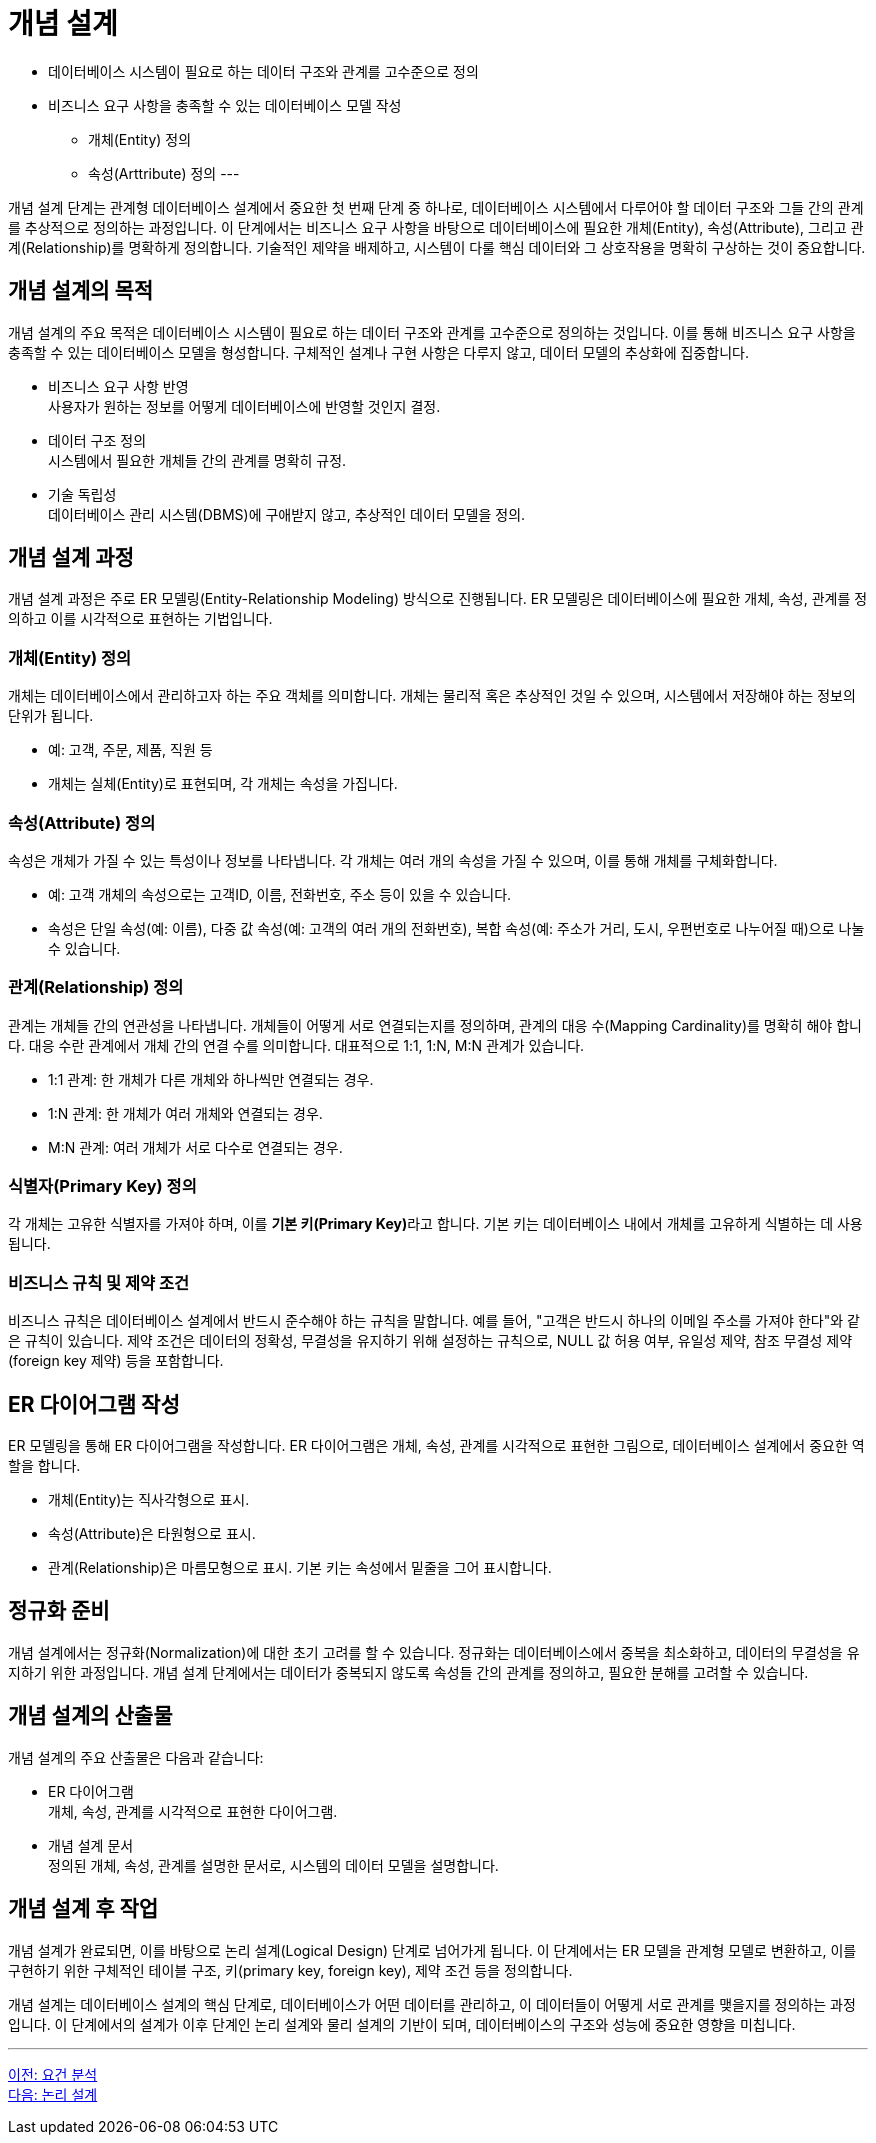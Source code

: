 = 개념 설계

* 데이터베이스 시스템이 필요로 하는 데이터 구조와 관계를 고수준으로 정의
* 비즈니스 요구 사항을 충족할 수 있는 데이터베이스 모델 작성
** 개체(Entity) 정의
** 속성(Arttribute) 정의
---

개념 설계 단계는 관계형 데이터베이스 설계에서 중요한 첫 번째 단계 중 하나로, 데이터베이스 시스템에서 다루어야 할 데이터 구조와 그들 간의 관계를 추상적으로 정의하는 과정입니다. 이 단계에서는 비즈니스 요구 사항을 바탕으로 데이터베이스에 필요한 개체(Entity), 속성(Attribute), 그리고 관계(Relationship)를 명확하게 정의합니다. 기술적인 제약을 배제하고, 시스템이 다룰 핵심 데이터와 그 상호작용을 명확히 구상하는 것이 중요합니다.

== 개념 설계의 목적

개념 설계의 주요 목적은 데이터베이스 시스템이 필요로 하는 데이터 구조와 관계를 고수준으로 정의하는 것입니다. 이를 통해 비즈니스 요구 사항을 충족할 수 있는 데이터베이스 모델을 형성합니다. 구체적인 설계나 구현 사항은 다루지 않고, 데이터 모델의 추상화에 집중합니다.

* 비즈니스 요구 사항 반영 +
사용자가 원하는 정보를 어떻게 데이터베이스에 반영할 것인지 결정.
* 데이터 구조 정의 +
시스템에서 필요한 개체들 간의 관계를 명확히 규정.
* 기술 독립성 +
데이터베이스 관리 시스템(DBMS)에 구애받지 않고, 추상적인 데이터 모델을 정의.

== 개념 설계 과정

개념 설계 과정은 주로 ER 모델링(Entity-Relationship Modeling) 방식으로 진행됩니다. ER 모델링은 데이터베이스에 필요한 개체, 속성, 관계를 정의하고 이를 시각적으로 표현하는 기법입니다.

=== 개체(Entity) 정의

개체는 데이터베이스에서 관리하고자 하는 주요 객체를 의미합니다. 개체는 물리적 혹은 추상적인 것일 수 있으며, 시스템에서 저장해야 하는 정보의 단위가 됩니다.

* 예: 고객, 주문, 제품, 직원 등
* 개체는 실체(Entity)로 표현되며, 각 개체는 속성을 가집니다.

=== 속성(Attribute) 정의

속성은 개체가 가질 수 있는 특성이나 정보를 나타냅니다. 각 개체는 여러 개의 속성을 가질 수 있으며, 이를 통해 개체를 구체화합니다.

* 예: 고객 개체의 속성으로는 고객ID, 이름, 전화번호, 주소 등이 있을 수 있습니다.
* 속성은 단일 속성(예: 이름), 다중 값 속성(예: 고객의 여러 개의 전화번호), 복합 속성(예: 주소가 거리, 도시, 우편번호로 나누어질 때)으로 나눌 수 있습니다.

=== 관계(Relationship) 정의

관계는 개체들 간의 연관성을 나타냅니다. 개체들이 어떻게 서로 연결되는지를 정의하며, 관계의 대응 수(Mapping Cardinality)를 명확히 해야 합니다. 대응 수란 관계에서 개체 간의 연결 수를 의미합니다. 대표적으로 1:1, 1:N, M:N 관계가 있습니다.

* 1:1 관계: 한 개체가 다른 개체와 하나씩만 연결되는 경우.
* 1:N 관계: 한 개체가 여러 개체와 연결되는 경우.
* M:N 관계: 여러 개체가 서로 다수로 연결되는 경우.

=== 식별자(Primary Key) 정의

각 개체는 고유한 식별자를 가져야 하며, 이를 **기본 키(Primary Key)**라고 합니다. 기본 키는 데이터베이스 내에서 개체를 고유하게 식별하는 데 사용됩니다.

=== 비즈니스 규칙 및 제약 조건

비즈니스 규칙은 데이터베이스 설계에서 반드시 준수해야 하는 규칙을 말합니다. 예를 들어, "고객은 반드시 하나의 이메일 주소를 가져야 한다"와 같은 규칙이 있습니다.
제약 조건은 데이터의 정확성, 무결성을 유지하기 위해 설정하는 규칙으로, NULL 값 허용 여부, 유일성 제약, 참조 무결성 제약(foreign key 제약) 등을 포함합니다.

== ER 다이어그램 작성
ER 모델링을 통해 ER 다이어그램을 작성합니다. ER 다이어그램은 개체, 속성, 관계를 시각적으로 표현한 그림으로, 데이터베이스 설계에서 중요한 역할을 합니다.

* 개체(Entity)는 직사각형으로 표시.
* 속성(Attribute)은 타원형으로 표시.
* 관계(Relationship)은 마름모형으로 표시.
기본 키는 속성에서 밑줄을 그어 표시합니다.

== 정규화 준비

개념 설계에서는 정규화(Normalization)에 대한 초기 고려를 할 수 있습니다. 정규화는 데이터베이스에서 중복을 최소화하고, 데이터의 무결성을 유지하기 위한 과정입니다. 개념 설계 단계에서는 데이터가 중복되지 않도록 속성들 간의 관계를 정의하고, 필요한 분해를 고려할 수 있습니다.

== 개념 설계의 산출물

개념 설계의 주요 산출물은 다음과 같습니다:

* ER 다이어그램 +
개체, 속성, 관계를 시각적으로 표현한 다이어그램.
* 개념 설계 문서 +
정의된 개체, 속성, 관계를 설명한 문서로, 시스템의 데이터 모델을 설명합니다.

== 개념 설계 후 작업

개념 설계가 완료되면, 이를 바탕으로 논리 설계(Logical Design) 단계로 넘어가게 됩니다. 이 단계에서는 ER 모델을 관계형 모델로 변환하고, 이를 구현하기 위한 구체적인 테이블 구조, 키(primary key, foreign key), 제약 조건 등을 정의합니다.

개념 설계는 데이터베이스 설계의 핵심 단계로, 데이터베이스가 어떤 데이터를 관리하고, 이 데이터들이 어떻게 서로 관계를 맺을지를 정의하는 과정입니다. 이 단계에서의 설계가 이후 단계인 논리 설계와 물리 설계의 기반이 되며, 데이터베이스의 구조와 성능에 중요한 영향을 미칩니다.

---

link:./01-3_requirement_analysis.adoc[이전: 요건 분석] +
link:./01-5_logical_design.adoc[다음: 논리 설계]